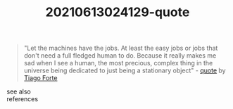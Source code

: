 :PROPERTIES:
:ID:       d8b2bbb6-82f3-4e2b-a403-652de4decea7
:END:
#+TITLE: 20210613024129-quote
#+STARTUP: overview latexpreview
#+ROAM_TAGS: quote permanent archive
#+CREATED: [2021-06-13 Paz]
#+LAST_MODIFIED: [2021-06-13 Paz 02:41]

#+begin_quote
"Let the machines have the jobs. At least the easy jobs or jobs that don't need a full fledged human to do. Because it really makes me sad when I see a human, the most precious, complex thing in the universe being dedicated to just being a stationary object" - [[id:e2154f21-c75e-430c-9732-4c1fac95ded0][quote]] by [[file:20210613024221-tiago_forte.org][Tiago Forte]]
#+end_quote

- see also ::

- references ::
